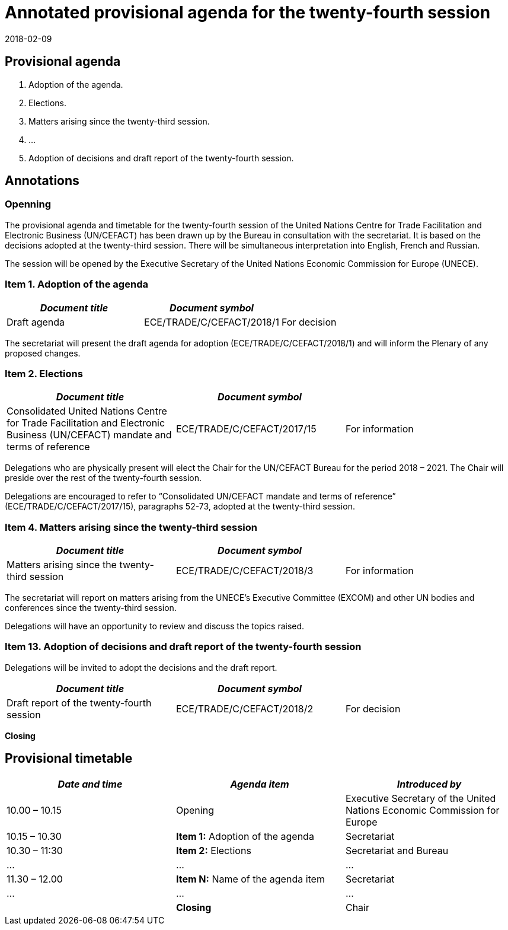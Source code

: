 = Annotated provisional agenda for the twenty-fourth session
:comment: ### UN Plenary Template
:comment: ### Immediate text below the main title of the document.
:subtitle: To be held at the Palais des Nations, Geneva, starting at 10.00 on Monday, 30 April 2018, in Salle VII.
:comment: ### Document type. See comment 1 below.
:doctype: plenary
:comment: ### Name of the relevant committee.
:committee: United Nations Centre for Trade Facilitation and Electronic Business (UN/CEFACT)
:comment: ### Document status. See comment 2 below.
:status: published
:comment: ### Year of copyright
:copyright-year: 2018
:comment: ### Session number.
:session: 24
:comment: ### Session where this document will be discussed.
:session-date: Geneva, 30 April – 1 May 2018
:comment: ### Item number of this agenda
:agenda-item: Item 1 of the provisional agenda
:comment: ### Unique identifier of this agenda item. (Provide in comma-delimited if there are multiple items or subitems)
:agenda-id: ECE/TRADE/C/CEFACT/2018/1
:comment: ### Last update date
:revdate: 2018-02-09
:comment: ### Document language (comma-delimited if several). See comment 3 below.
:language: en
:comment: ### Extent of distribution allowed
:distribution: General
:comment: ### Metanorma flavour
:mn-document-class: un
:comment: ### Desired output formats. Metanorma-ISO supports the following output extension values: xml (MN XML), html (ISO-style HTML), html_alt (pretty HTML), doc (Word .doc)
:mn-output-extensions: xml,html,doc,rxl
:local-cache-only:
:data-uri-image:

////
Comment 1: doctype

Permitted types are:
- recommendation
- plenary
- plenary-attachment
- addendum
- communication
- corrigendum
- reissue
- agenda
- budgetary
- sec-gen-notes
- expert-report
- resolution


Comment 2: status

Permitted types are:
- proposal
- working-draft
- committee-draft
- draft-standard
- final-draft
- published
- withdrawn


Comment 3: language

Entry values for several languages are comma-delimited and must follow with ISO 639-1 codes.
This value refers to the language in which the document has been issued and not the language(s)
in which has been submitted.
The value defaults to six official languages:
Arabic, Chinese, English, French, Russian and Spanish (i.e. ar,zh,en,fr,ru,es)
////


== Provisional agenda

// Provide list of provisional agenda

. Adoption of the agenda.
. Elections.
. Matters arising since the twenty-third session.
. ...
. Adoption of decisions and draft report of the twenty-fourth session.

== Annotations

=== Openning

The provisional agenda and timetable for the twenty-fourth session of the United Nations Centre for Trade Facilitation and Electronic Business (UN/CEFACT) has been drawn up by the Bureau in consultation with the secretariat. It is based on the decisions adopted at the twenty-third session. There will be simultaneous interpretation into English, French and Russian.

The session will be opened by the Executive Secretary of the United Nations Economic Commission for Europe (UNECE).


=== Item 1. Adoption of the agenda

[%unnumbered,cols="3*"]
|===
h|_Document title_ h|_Document symbol_ |

|Draft agenda |ECE/TRADE/C/CEFACT/2018/1 |For decision
|===

The secretariat will present the draft agenda for adoption (ECE/TRADE/C/CEFACT/2018/1) and will inform the Plenary of any proposed changes.


=== Item 2. Elections

[%unnumbered,cols="3*"]
|===
h|_Document title_ h|_Document symbol_ |

|Consolidated United Nations Centre for Trade Facilitation and Electronic Business (UN/CEFACT) mandate and terms of reference
|ECE/TRADE/C/CEFACT/2017/15
|For information
|===

Delegations who are physically present will elect the Chair for the UN/CEFACT Bureau for the period 2018 – 2021. The Chair will preside over the rest of the twenty-fourth session.

Delegations are encouraged to refer to "`Consolidated UN/CEFACT mandate and terms of reference`" (ECE/TRADE/C/CEFACT/2017/15), paragraphs 52-73, adopted at the twenty-third session.


=== Item 4. Matters arising since the twenty-third session

[%unnumbered,cols="3*"]
|===
h|_Document title_ h|_Document symbol_ |

|Matters arising since the twenty-third session |ECE/TRADE/C/CEFACT/2018/3 |For information
|===

The secretariat will report on matters arising from the UNECE's Executive Committee (EXCOM) and other UN bodies and conferences since the twenty-third session.

Delegations will have an opportunity to review and discuss the topics raised.


=== Item 13. Adoption of decisions and draft report of the twenty-fourth session

Delegations will be invited to adopt the decisions and the draft report.

[%unnumbered,cols="3*"]
|===
h|_Document title_ h|_Document symbol_ |

|Draft report of the twenty-fourth session |ECE/TRADE/C/CEFACT/2018/2 |For decision
|===

*Closing*


== Provisional timetable

// Insert provisional timetable

[%unnumbered,cols="3*"]
|===
^.^h|_Date and time_ ^.^h|_Agenda item_ ^.^h|_Introduced by_

|10.00 – 10.15 |Opening |Executive Secretary of the United Nations Economic Commission for Europe

|10.15 – 10.30 | *Item 1:* Adoption of the agenda |Secretariat

|10.30 – 11:30 |*Item 2:* Elections |Secretariat and Bureau

| ... | ... | ...

|11.30 – 12.00 |*Item N:* Name of the agenda item |Secretariat

| ... | ... | ...

| |*Closing* |Chair
|===
